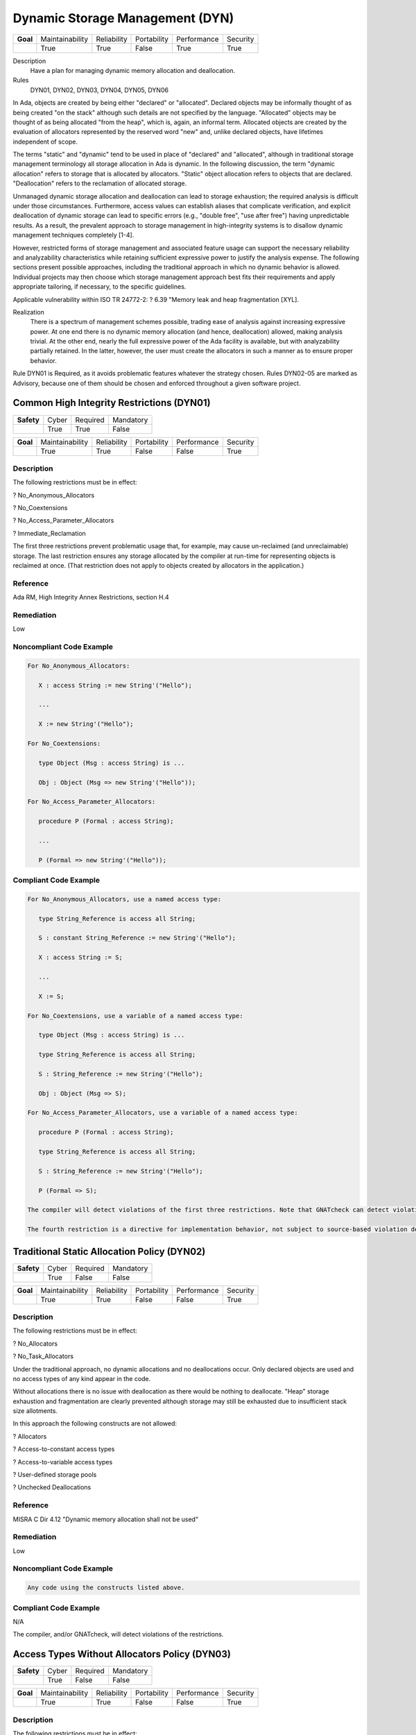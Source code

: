 
==================================
Dynamic Storage Management (DYN)
==================================

.. list-table::
   :stub-columns: 1
   :align: left

   * - Goal 

     - Maintainability
     - Reliability
     - Portability
     - Performance
     - Security

   * -

     - True
     - True
     - False
     - True
     - True

Description
   Have a plan for managing dynamic memory allocation and deallocation.

Rules
   DYN01, DYN02, DYN03, DYN04, DYN05, DYN06

In Ada, objects are created by being either "declared" or "allocated".  Declared objects may be informally thought of as being created "on the stack" although such details are not specified by the language.  "Allocated" objects may be thought of as being allocated "from the heap", which is, again, an informal term. Allocated objects are created by the evaluation of allocators represented by the reserved word "new" and, unlike declared objects, have lifetimes independent of scope.

The terms "static" and "dynamic" tend to be used in place of "declared" and "allocated", although in traditional storage management terminology all storage allocation in Ada is dynamic. In the following discussion, the term "dynamic allocation" refers to storage that is allocated by allocators. "Static" object allocation refers to objects that are declared. "Deallocation" refers to the reclamation of allocated storage.

Unmanaged dynamic storage allocation and deallocation can lead to storage exhaustion; the required analysis is difficult under those circumstances. Furthermore, access values can establish aliases that complicate verification, and explicit deallocation of dynamic storage can lead to specific errors (e.g., "double free", "use after free") having unpredictable results. As a result, the prevalent approach to storage management in high-integrity systems is to disallow dynamic management techniques completely [1-4].  

However, restricted forms of storage management and associated feature usage can support the necessary reliability and analyzability characteristics while retaining sufficient expressive power to justify the analysis expense. The following sections present possible approaches, including the traditional approach in which no dynamic behavior is allowed. Individual projects may then choose which storage management approach best fits their requirements and apply appropriate tailoring, if necessary, to the specific guidelines.  

Applicable vulnerability within ISO TR 24772-2: 
? 6.39 "Memory leak and heap fragmentation [XYL].

Realization
   There is a spectrum of management schemes possible, trading ease of analysis against increasing expressive power. At one end there is no dynamic memory allocation (and hence, deallocation) allowed, making analysis trivial. At the other end, nearly the full expressive power of the Ada facility is available, but with analyzability partially retained. In the latter, however, the user must create the allocators in such a manner as to ensure proper behavior.

Rule DYN01 is Required, as it avoids problematic features whatever the strategy chosen. Rules DYN02-05 are marked as Advisory, because one of them should be chosen and enforced throughout a given software project.

--------------------------------------------
Common High Integrity Restrictions (DYN01)
--------------------------------------------

.. list-table::
   :stub-columns: 1
   :align: left

   * - Safety 

     - Cyber
     - Required
     - Mandatory

   * -

     - True
     - True
     - False

.. list-table::
   :stub-columns: 1
   :align: left

   * - Goal 

     - Maintainability
     - Reliability
     - Portability
     - Performance
     - Security

   * -

     - True
     - True
     - False
     - False
     - True

"""""""""""""
Description
"""""""""""""

The following restrictions must be in effect:

? No_Anonymous_Allocators

? No_Coextensions

? No_Access_Parameter_Allocators

? Immediate_Reclamation

The first three restrictions prevent problematic usage that, for example, may cause un-reclaimed (and unreclaimable) storage. The last restriction ensures any storage allocated by the compiler at run-time for representing objects is reclaimed at once. (That restriction does not apply to objects created by allocators in the application.)

"""""""""""
Reference
"""""""""""

Ada RM, High Integrity Annex Restrictions, section H.4

"""""""""""""
Remediation
"""""""""""""

Low

"""""""""""""""""""""""""""
Noncompliant Code Example
"""""""""""""""""""""""""""

.. code:: Ada

   For No_Anonymous_Allocators:
   
      X : access String := new String'("Hello");
   
      ...
   
      X := new String'("Hello");
   
   For No_Coextensions:
   
      type Object (Msg : access String) is ...
   
      Obj : Object (Msg => new String'("Hello"));
   
   For No_Access_Parameter_Allocators:
   
      procedure P (Formal : access String);
   
      ...
   
      P (Formal => new String'("Hello"));
   
""""""""""""""""""""""""
Compliant Code Example
""""""""""""""""""""""""

.. code:: Ada

   For No_Anonymous_Allocators, use a named access type:
   
      type String_Reference is access all String;   
   
      S : constant String_Reference := new String'("Hello");
   
      X : access String := S;
   
      ...
   
      X := S;
   
   For No_Coextensions, use a variable of a named access type:
   
      type Object (Msg : access String) is ...
   
      type String_Reference is access all String;   
   
      S : String_Reference := new String'("Hello");
   
      Obj : Object (Msg => S);
   
   For No_Access_Parameter_Allocators, use a variable of a named access type:
   
      procedure P (Formal : access String);
   
      type String_Reference is access all String;   
   
      S : String_Reference := new String'("Hello");
   
      P (Formal => S);
   
   The compiler will detect violations of the first three restrictions. Note that GNATcheck can detect violations in addition to the compiler.
   
   The fourth restriction is a directive for implementation behavior, not subject to source-based violation detection.
   
----------------------------------------------
Traditional Static Allocation Policy (DYN02)
----------------------------------------------

.. list-table::
   :stub-columns: 1
   :align: left

   * - Safety 

     - Cyber
     - Required
     - Mandatory

   * -

     - True
     - False
     - False

.. list-table::
   :stub-columns: 1
   :align: left

   * - Goal 

     - Maintainability
     - Reliability
     - Portability
     - Performance
     - Security

   * -

     - True
     - True
     - False
     - False
     - True

"""""""""""""
Description
"""""""""""""

The following restrictions must be in effect:

? No_Allocators

? No_Task_Allocators

Under the traditional approach, no dynamic allocations and no deallocations occur.  Only declared objects are used and no access types of any kind appear in the code.

Without allocations there is no issue with deallocation as there would be nothing to deallocate. "Heap" storage exhaustion and fragmentation are clearly prevented although storage may still be exhausted due to insufficient stack size allotments.

In this approach the following constructs are not allowed:

? Allocators

? Access-to-constant access types

? Access-to-variable access types

? User-defined storage pools

? Unchecked Deallocations

"""""""""""
Reference
"""""""""""

MISRA C Dir 4.12 "Dynamic memory allocation shall not be used"

"""""""""""""
Remediation
"""""""""""""

Low

"""""""""""""""""""""""""""
Noncompliant Code Example
"""""""""""""""""""""""""""

.. code:: Ada

   Any code using the constructs listed above.

""""""""""""""""""""""""
Compliant Code Example
""""""""""""""""""""""""

N/A

The compiler, and/or GNATcheck, will detect violations of the restrictions. 

------------------------------------------------
Access Types Without Allocators Policy (DYN03)
------------------------------------------------

.. list-table::
   :stub-columns: 1
   :align: left

   * - Safety 

     - Cyber
     - Required
     - Mandatory

   * -

     - True
     - False
     - False

.. list-table::
   :stub-columns: 1
   :align: left

   * - Goal 

     - Maintainability
     - Reliability
     - Portability
     - Performance
     - Security

   * -

     - True
     - True
     - False
     - False
     - True

"""""""""""""
Description
"""""""""""""

The following restrictions must be in effect:

? No_Allocators

? No_Dependence => Ada.Unchecked_Deallocation

In this approach dynamic access values are only created via the attribute 'Access applied to aliased objects. Allocation and deallocation never occur. As a result, storage exhaustion cannot occur because no "dynamic" allocations occur. Fragmentation cannot occur because there are no deallocations.  

In this approach the following constructs are not allowed:

? Allocators

? User-defined storage pools

? Unchecked Deallocations

Notes

Aspects should be applied to all access types in this approach, specifying a value of zero for the storage size.  Although the restriction No_Allocators is present, such clauses may be necessary to prevent any default storage pools from being allocated for the access types, even though the pools would never be used. A direct way to accomplish this is to use pragma Default_Storage_Pool with a parameter of "null" like so:

   pragma Default_Storage_Pool (null);

The above would also ensure no allocations can occur with access types that have the default pool as their associated storage pool (per RM 13.11.3(6.1/3)).

"""""""""""
Reference
"""""""""""

MISRA rule 21.3 "The memory allocation and deallocation functions of <stdlib.h> shall not be used"

"""""""""""""
Remediation
"""""""""""""

Low

"""""""""""""""""""""""""""
Noncompliant Code Example
"""""""""""""""""""""""""""

.. code:: Ada

   Any code using the constructs listed above.

""""""""""""""""""""""""
Compliant Code Example
""""""""""""""""""""""""

.. code:: Ada

   type Descriptor is ...;
   
   type Descriptor_Ref is access all Descriptor;
   
   ...
   
   Device : aliased Descriptor;
   
   ...
   
   P : Descriptor_Ref := Device'Access;
   
   ...
   
   The compiler, and/or GNATcheck, will detect violations of the restrictions. 
   
-------------------------------------------
Minimal Dynamic Allocation Policy (DYN04)
-------------------------------------------

.. list-table::
   :stub-columns: 1
   :align: left

   * - Safety 

     - Cyber
     - Required
     - Mandatory

   * -

     - True
     - False
     - False

.. list-table::
   :stub-columns: 1
   :align: left

   * - Goal 

     - Maintainability
     - Reliability
     - Portability
     - Performance
     - Security

   * -

     - True
     - True
     - False
     - False
     - False

X
 Security

"""""""""""""
Description
"""""""""""""

The following restrictions must be in effect:

? No_Local_Allocators

? No_Dependence => Ada.Unchecked_Deallocation

In this approach dynamic allocation is only allowed during "start-up" and no later.  Deallocations never occur.  As a result, storage exhaustion should never occur assuming the initial allotment is sufficient.  This assumption is as strong as when using only declared objects on the "stack" because in that case a sufficient initial storage allotment for the stack must be made.  

In this approach the following constructs are not allowed:

? Unchecked Deallocations

Note that some operating systems intended for this domain directly support this policy.

"""""""""""
Reference
"""""""""""

Power of Ten rule 3 "Do not use dynamic memory allocation after initialization"

"""""""""""""
Remediation
"""""""""""""

Low

"""""""""""""""""""""""""""
Noncompliant Code Example
"""""""""""""""""""""""""""

.. code:: Ada

   Any code using the constructs listed above.

""""""""""""""""""""""""
Compliant Code Example
""""""""""""""""""""""""

.. code:: Ada

   Code performing dynamic allocations any time prior to an arbitrary point designated as the end of the "startup" interval.
   
   The compiler, and/or GNATcheck, will detect violations of the restrictions. 
   
-------------------------------------------
User-Defined Storage Pools Policy (DYN05)
-------------------------------------------

.. list-table::
   :stub-columns: 1
   :align: left

   * - Safety 

     - Cyber
     - Required
     - Mandatory

   * -

     - True
     - False
     - False

.. list-table::
   :stub-columns: 1
   :align: left

   * - Goal 

     - Maintainability
     - Reliability
     - Portability
     - Performance
     - Security

   * -

     - True
     - True
     - False
     - False
     - True

"""""""""""""
Description
"""""""""""""

There are two issues that make storage utilization analysis difficult: 1) the predictability of the allocation and deallocation implementation, and 2) how access values are used by the application. The behavior of the underlying implementation is largely undefined and may, for example, consist of calls to the operating-system (if present). Application code can manipulate access values beyond the scope of analysis.

Under this policy, the full expressive power of access-to-object types is provided but one of the two areas of analysis difficulty is removed.  Specifically, predictability of the allocation and deallocation implementation is achieved via user-defined storage pools.  (With these  storage pools, the implementation of allocation ("new") and deallocation (instances of Ada.Unchecked_Deallocation) is defined by the pool type.)

If the pool type is implemented with fixed-size blocks on the stack, allocation and deallocation timing behavior are predictable.

Such an implementation would also be free from fragmentation.

Given an analysis providing the worst-case allocations and deallocations, it would be possible to verify that pool exhaustion does not occur.  However, as mentioned such analysis can be quite difficult. A mitigation would be the use of the "owning" access-to-object types provided by SPARK.

In this approach no storage-related constructs are disallowed unless the SPARK subset is applied.

"""""""""""
Reference
"""""""""""

MISRA rule 21.3 "The memory allocation and deallocation functions of <stdlib.h> shall not be used"

"""""""""""""
Remediation
"""""""""""""

Low

"""""""""""""""""""""""""""
Noncompliant Code Example
"""""""""""""""""""""""""""

.. code:: Ada

   Allocation via an access type not tied to a user-defined storage pool.

""""""""""""""""""""""""
Compliant Code Example
""""""""""""""""""""""""

.. code:: Ada

   Heap : Sequential_Fixed_Blocks.Storage_Pool
   
            (Storage_Size => Required_Storage_Size,
   
             Element_Size => Representable_Obj_Size,
   
             Alignment    => Representation_Alignment);
   
   type Pointer is access all Unsigned_Longword with
   
      Storage_Pool => Heap;
   
   Ptr : Pointer;
   
   ...
   
   Ptr := new Unsigned_Longword; -- from Heap
   
   Enforcement of this approach can only be provided by manual code review unless SPARK is used.
   
---------------------------------------------------------
Statically Determine Maximum Stack Requirements (DYN06)
---------------------------------------------------------

.. list-table::
   :stub-columns: 1
   :align: left

   * - Safety 

     - Cyber
     - Required
     - Mandatory

   * -

     - True
     - True
     - False

.. list-table::
   :stub-columns: 1
   :align: left

   * - Goal 

     - Maintainability
     - Reliability
     - Portability
     - Performance
     - Security

   * -

     - True
     - True
     - False
     - False
     - False

X
 Security

"""""""""""""
Description
"""""""""""""

Each Ada application task has a stack, as does the "environment task" that elaborates library packages and calls the main subprogram. A tool to statically determine the maximum storage required for these stacks must be used, per task.

This guideline concerns another kind of dynamic memory utilization. The previous guidelines concerned the management of storage commonly referred to as the "heap." This guideline concerns the storage commonly referred to as the "stack."  (Neither term is defined by the language, but both are commonly recognized and are artifacts of the underlying run-time library or operating system implementation.)

"""""""""""
Reference
"""""""""""

N/A

"""""""""""""
Remediation
"""""""""""""

High

"""""""""""""""""""""""""""
Noncompliant Code Example
"""""""""""""""""""""""""""

N/A

""""""""""""""""""""""""
Compliant Code Example
""""""""""""""""""""""""

N/A

The GNATstack tool can statically determine the maximum requirements per task. 

